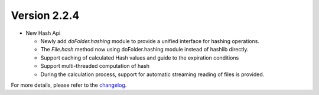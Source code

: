 Version 2.2.4
=============

- New Hash Api

  - Newly add `doFolder.hashing` module to provide a unified interface for hashing operations.
  - The `File.hash` method now using doFolder.hashing module instead of hashlib directly.
  - Support caching of calculated Hash values and guide to the expiration conditions
  - Support multi-threaded computation of hash
  - During the calculation process, support for automatic streaming reading of files is provided. 

For more details, please refer to the `changelog <https://github.com/kuankuan2007/do-folder/compare/v2.2.0...v2.2.4>`__.